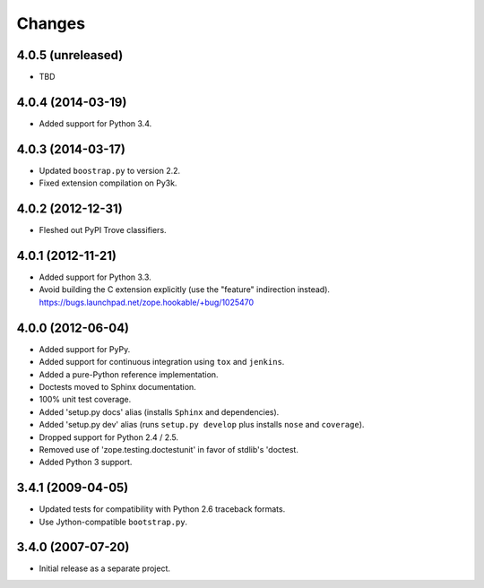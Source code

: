 Changes
-------

4.0.5 (unreleased)
##################

- TBD

4.0.4 (2014-03-19)
##################

- Added support for Python 3.4.

4.0.3 (2014-03-17)
##################

- Updated ``boostrap.py`` to version 2.2.

- Fixed extension compilation on Py3k.

4.0.2 (2012-12-31)
##################

- Fleshed out PyPI Trove classifiers.

4.0.1 (2012-11-21)
##################

- Added support for Python 3.3.

- Avoid building the C extension explicitly (use the "feature" indirection
  instead).  https://bugs.launchpad.net/zope.hookable/+bug/1025470

4.0.0 (2012-06-04)
##################

- Added support for PyPy.

- Added support for continuous integration using ``tox`` and ``jenkins``.

- Added a pure-Python reference implementation.

- Doctests moved to Sphinx documentation.

- 100% unit test coverage.

- Added 'setup.py docs' alias (installs ``Sphinx`` and dependencies).

- Added 'setup.py dev' alias (runs ``setup.py develop`` plus installs
  ``nose`` and ``coverage``).

- Dropped support for Python 2.4 / 2.5.

- Removed use of 'zope.testing.doctestunit' in favor of stdlib's 'doctest.

- Added Python 3 support.

3.4.1 (2009-04-05)
##################

- Updated tests for compatibility with Python 2.6 traceback formats.

- Use Jython-compatible ``bootstrap.py``.

3.4.0 (2007-07-20)
##################

- Initial release as a separate project.
